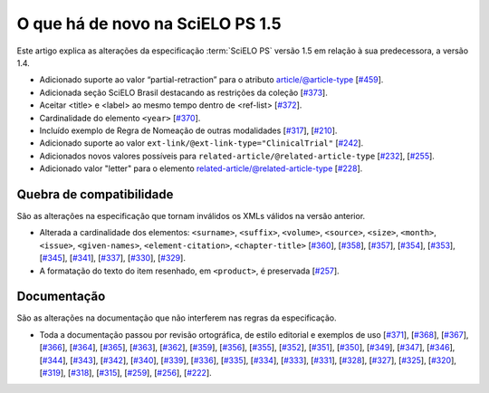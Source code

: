 O que há de novo na SciELO PS 1.5
=================================


Este artigo explica as alterações da especificação :term:`SciELO PS` versão 1.5 em 
relação à sua predecessora, a versão 1.4. 


* Adicionado suporte ao valor “partial-retraction” para o atributo article/@article-type 
  [`#459 <https://github.com/scieloorg/scielo_publishing_schema/issues/459>`_].
* Adicionada seção SciELO Brasil destacando as restrições da coleção 
  [`#373 <https://github.com/scieloorg/scielo_publishing_schema/issues/373>`_].
* Aceitar <title> e <label> ao mesmo tempo dentro de <ref-list> 
  [`#372 <https://github.com/scieloorg/scielo_publishing_schema/issues/372>`_].
* Cardinalidade do elemento ``<year>``
  [`#370 <https://github.com/scieloorg/scielo_publishing_schema/issues/370>`_].
* Incluído exemplo de Regra de Nomeação de outras modalidades
  [`#317 <https://github.com/scieloorg/scielo_publishing_schema/issues/317>`_],
  [`#210 <https://github.com/scieloorg/scielo_publishing_schema/issues/210>`_].
* Adicionado suporte ao valor ``ext-link/@ext-link-type="ClinicalTrial"``
  [`#242 <https://github.com/scieloorg/scielo_publishing_schema/issues/242>`_].
* Adicionados novos valores possíveis para ``related-article/@related-article-type``
  [`#232 <https://github.com/scieloorg/scielo_publishing_schema/issues/232>`_],
  [`#255 <https://github.com/scieloorg/scielo_publishing_schema/issues/255>`_].
* Adicionado valor "letter" para o elemento related-article/@related-article-type
  [`#228 <https://github.com/scieloorg/scielo_publishing_schema/issues/228>`_].

 


Quebra de compatibilidade
-------------------------

São as alterações na especificação que tornam inválidos os XMLs válidos na
versão anterior.


* Alterada a cardinalidade dos elementos: ``<surname>``,  ``<suffix>``, ``<volume>``, ``<source>``, ``<size>``, ``<month>``, ``<issue>``,  ``<given-names>``, ``<element-citation>``, ``<chapter-title>``
  [`#360 <https://github.com/scieloorg/scielo_publishing_schema/issues/360>`_],
  [`#358 <https://github.com/scieloorg/scielo_publishing_schema/issues/358>`_],
  [`#357 <https://github.com/scieloorg/scielo_publishing_schema/issues/357>`_],
  [`#354 <https://github.com/scieloorg/scielo_publishing_schema/issues/354>`_],
  [`#353 <https://github.com/scieloorg/scielo_publishing_schema/issues/353>`_],
  [`#345 <https://github.com/scieloorg/scielo_publishing_schema/issues/345>`_],
  [`#341 <https://github.com/scieloorg/scielo_publishing_schema/issues/341>`_],
  [`#337 <https://github.com/scieloorg/scielo_publishing_schema/issues/337>`_],
  [`#330 <https://github.com/scieloorg/scielo_publishing_schema/issues/330>`_],
  [`#329 <https://github.com/scieloorg/scielo_publishing_schema/issues/329>`_].


* A formatação do texto do item resenhado, em ``<product>``, é preservada
  [`#257 <https://github.com/scieloorg/scielo_publishing_schema/issues/257>`_].



Documentação
------------

São as alterações na documentação que não interferem nas regras da 
especificação.


* Toda a documentação passou por revisão ortográfica, de estilo editorial e exemplos de uso
  [`#371 <https://github.com/scieloorg/scielo_publishing_schema/issues/371>`_],
  [`#368 <https://github.com/scieloorg/scielo_publishing_schema/issues/368>`_],
  [`#367 <https://github.com/scieloorg/scielo_publishing_schema/issues/367>`_],
  [`#366 <https://github.com/scieloorg/scielo_publishing_schema/issues/366>`_],
  [`#364 <https://github.com/scieloorg/scielo_publishing_schema/issues/364>`_],
  [`#365 <https://github.com/scieloorg/scielo_publishing_schema/issues/365>`_],
  [`#363 <https://github.com/scieloorg/scielo_publishing_schema/issues/363>`_],
  [`#362 <https://github.com/scieloorg/scielo_publishing_schema/issues/362>`_],
  [`#359 <https://github.com/scieloorg/scielo_publishing_schema/issues/359>`_],
  [`#356 <https://github.com/scieloorg/scielo_publishing_schema/issues/356>`_],
  [`#355 <https://github.com/scieloorg/scielo_publishing_schema/issues/355>`_],
  [`#352 <https://github.com/scieloorg/scielo_publishing_schema/issues/352>`_],
  [`#351 <https://github.com/scieloorg/scielo_publishing_schema/issues/351>`_],
  [`#350 <https://github.com/scieloorg/scielo_publishing_schema/issues/350>`_],
  [`#349 <https://github.com/scieloorg/scielo_publishing_schema/issues/349>`_],
  [`#347 <https://github.com/scieloorg/scielo_publishing_schema/issues/347>`_],
  [`#346 <https://github.com/scieloorg/scielo_publishing_schema/issues/346>`_],
  [`#344 <https://github.com/scieloorg/scielo_publishing_schema/issues/344>`_], 
  [`#343 <https://github.com/scieloorg/scielo_publishing_schema/issues/343>`_],
  [`#342 <https://github.com/scieloorg/scielo_publishing_schema/issues/342>`_],
  [`#340 <https://github.com/scieloorg/scielo_publishing_schema/issues/340>`_],
  [`#339 <https://github.com/scieloorg/scielo_publishing_schema/issues/339>`_],
  [`#336 <https://github.com/scieloorg/scielo_publishing_schema/issues/336>`_],
  [`#335 <https://github.com/scieloorg/scielo_publishing_schema/issues/335>`_],
  [`#334 <https://github.com/scieloorg/scielo_publishing_schema/issues/334>`_],
  [`#333 <https://github.com/scieloorg/scielo_publishing_schema/issues/333>`_],
  [`#331 <https://github.com/scieloorg/scielo_publishing_schema/issues/331>`_],
  [`#328 <https://github.com/scieloorg/scielo_publishing_schema/issues/328>`_],
  [`#327 <https://github.com/scieloorg/scielo_publishing_schema/issues/327>`_],
  [`#325 <https://github.com/scieloorg/scielo_publishing_schema/issues/325>`_],
  [`#320 <https://github.com/scieloorg/scielo_publishing_schema/issues/320>`_],
  [`#319 <https://github.com/scieloorg/scielo_publishing_schema/issues/319>`_],
  [`#318 <https://github.com/scieloorg/scielo_publishing_schema/issues/318>`_],
  [`#315 <https://github.com/scieloorg/scielo_publishing_schema/issues/315>`_],
  [`#259 <https://github.com/scieloorg/scielo_publishing_schema/issues/259>`_],
  [`#256 <https://github.com/scieloorg/scielo_publishing_schema/issues/256>`_],
  [`#222 <https://github.com/scieloorg/scielo_publishing_schema/issues/222>`_].